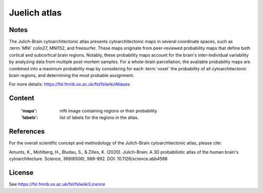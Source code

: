 .. _juelich_atlas:

Juelich atlas
=============

Notes
-----
The Julich-Brain cytoarchitectonic atlas presents cytoarchitectonic maps in several coordinate spaces,
such as :term:`MNI` colin27, MNI152, and freesurfer.
These maps originate from peer-reviewed probability maps that define
both cortical and subcortical brain regions.
Notably, these probability maps account for the brain's inter-individual variability
by analyzing data from multiple post-mortem samples.
For a whole-brain parcellation, the available probability maps are combined
into a maximum probability map by considering for each :term:`voxel` the probability of all cytoarchitectonic brain regions,
and determining the most probable assignment.

For more details: https://fsl.fmrib.ox.ac.uk/fsl/fslwiki/Atlases

Content
-------
    :'maps': nifti image containing regions or their probability
    :'labels': list of labels for the regions in the atlas.


References
----------
For the overall scientific concept and methodology of the Julich-Brain cytoarchitectonic atlas, please cite:

Amunts, K., Mohlberg, H., Bludau, S., & Zilles, K. (2020).
Julich-Brain: A 3D probabilistic atlas of the human brain's cytoarchitecture.
Science, 369(6506), 988-992. DOI: 10.1126/science.abb4588

License
-------
See https://fsl.fmrib.ox.ac.uk/fsl/fslwiki/Licence
